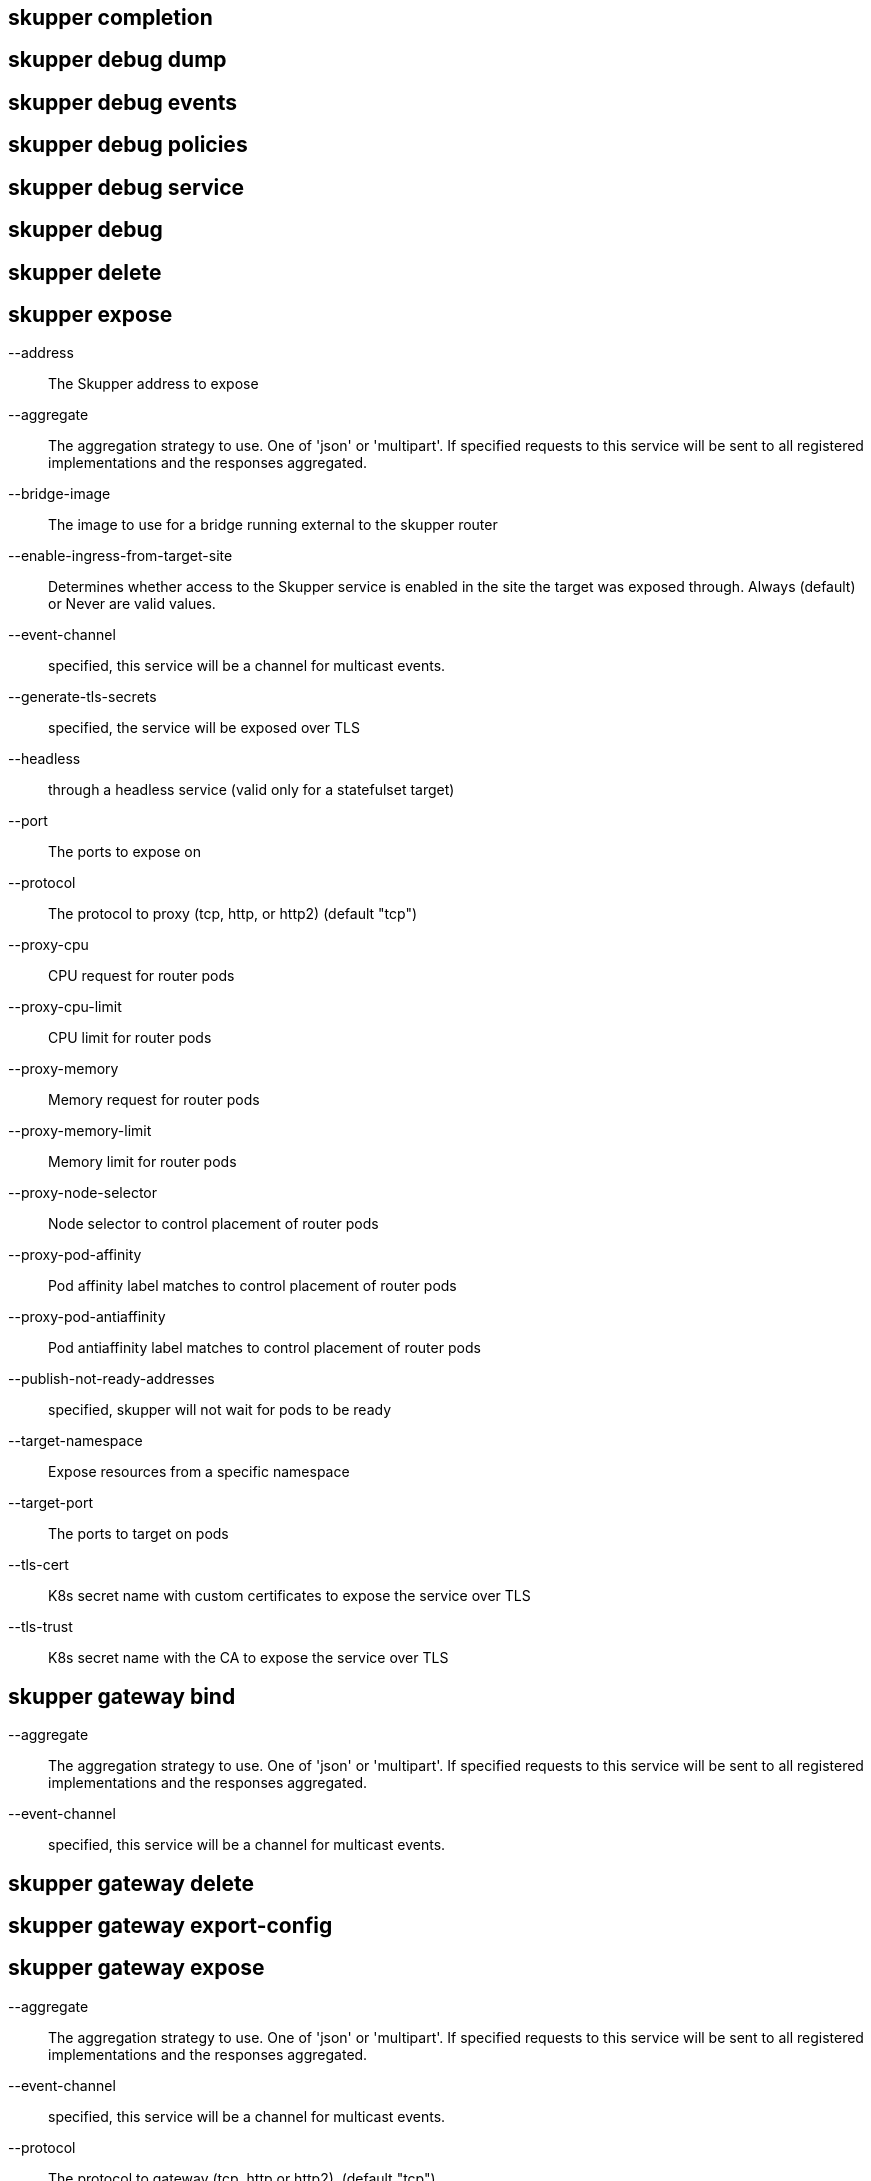 == skupper completion

== skupper debug dump

== skupper debug events

== skupper debug policies

== skupper debug service

== skupper debug

== skupper delete

== skupper expose

--address::
+
--
The Skupper address to expose
--

--aggregate::
+
--
The aggregation strategy to use. One of 'json' or 'multipart'. If specified requests to this service will be sent to all registered implementations and the responses aggregated.
--

--bridge-image::
+
--
The image to use for a bridge running external to the skupper router
--

--enable-ingress-from-target-site::
+
--
Determines whether access to the Skupper service is enabled in the site the target was exposed through. Always (default) or Never are valid values.
--

--event-channel::
+
--
specified, this service will be a channel for multicast events.
--

--generate-tls-secrets::
+
--
specified, the service will be exposed over TLS
--

--headless::
+
--
through a headless service (valid only for a statefulset target)
--

--port::
+
--
The ports to expose on
--

--protocol::
+
--
The protocol to proxy (tcp, http, or http2) (default "tcp")
--

--proxy-cpu::
+
--
CPU request for router pods
--

--proxy-cpu-limit::
+
--
CPU limit for router pods
--

--proxy-memory::
+
--
Memory request for router pods
--

--proxy-memory-limit::
+
--
Memory limit for router pods
--

--proxy-node-selector::
+
--
Node selector to control placement of router pods
--

--proxy-pod-affinity::
+
--
Pod affinity label matches to control placement of router pods
--

--proxy-pod-antiaffinity::
+
--
Pod antiaffinity label matches to control placement of router pods
--

--publish-not-ready-addresses::
+
--
specified, skupper will not wait for pods to be ready
--

--target-namespace::
+
--
Expose resources from a specific namespace
--

--target-port::
+
--
The ports to target on pods
--

--tls-cert::
+
--
K8s secret name with custom certificates to expose the service over TLS
--

--tls-trust::
+
--
K8s secret name with the CA to expose the service over TLS
--

== skupper gateway bind

--aggregate::
+
--
The aggregation strategy to use. One of 'json' or 'multipart'. If specified requests to this service will be sent to all registered implementations and the responses aggregated.
--

--event-channel::
+
--
specified, this service will be a channel for multicast events.
--

== skupper gateway delete

== skupper gateway export-config

== skupper gateway expose

--aggregate::
+
--
The aggregation strategy to use. One of 'json' or 'multipart'. If specified requests to this service will be sent to all registered implementations and the responses aggregated.
--

--event-channel::
+
--
specified, this service will be a channel for multicast events.
--

--protocol::
+
--
The protocol to gateway (tcp, http or http2). (default "tcp")
--

--type::
+
--
The gateway type one of: 'service', 'docker', 'podman' (default "service")
--

== skupper gateway forward

--aggregate::
+
--
The aggregation strategy to use. One of 'json' or 'multipart'. If specified requests to this service will be sent to all registered implementations and the responses aggregated.
--

--event-channel::
+
--
specified, this service will be a channel for multicast events.
--

--loopback::
+
--
from loopback only
--

== skupper gateway generate-bundle

== skupper gateway init

--config::
+
--
The gateway config file to use for initialization
--

--type::
+
--
The gateway type one of: 'service', 'docker', 'podman' (default "service")
--

== skupper gateway status

== skupper gateway unbind

== skupper gateway unexpose

--delete-last::
+
--
the gateway if no services remain (default true)
--

== skupper gateway unforward

== skupper gateway

== skupper init

--site-name::
+
--
Provide a specific name for this skupper installation
--

--ingress::
+
--
Setup Skupper ingress to one of: [route|loadbalancer|nodeport|nginx-ingress-v1|contour-http-proxy|ingress|none]. If not specified route is used when available, otherwise loadbalancer is used.

Options include:

* route
* loadbalancer
* nodeport
* nginx-ingress-v1
* contour-http-proxy
* ingress
* none
--

--router-mode::
+
--
Skupper router-mode (default "interior")
--

--labels::
+
--
Labels to add to resources created by skupper
--

--router-logging::
+
--
Logging settings for router. 'trace', 'debug', 'info' (default), 'notice', 'warning', and 'error' are valid values.
--

--enable-console::
+
--
skupper console must be used in conjunction with '--enable-flow-collector' flag
--

--ingress-host::
+
--
Hostname or alias by which the ingress route or proxy can be reached
--

--create-network-policy::
+
--
network policy to restrict access to skupper services exposed through this site to current pods in namespace
--

--console-auth::
+
--
Authentication mode for console(s). One of: 'openshift', 'internal', 'unsecured' (default "internal")
--

--console-user::
+
--
Skupper console user. Valid only when --console-auth=internal
--

--console-password::
+
--
Skupper console user. Valid only when --console-auth=internal
--

--console-ingress::
+
--
Determines if/how console is exposed outside cluster. If not specified uses value of --ingress. One of: [route|loadbalancer|nodeport|nginx-ingress-v1|contour-http-proxy|ingress|none].

Options include:

* route
* loadbalancer
* nodeport
* nginx-ingress-v1
* contour-http-proxy
* ingress
* none
--

--enable-rest-api::
+
--
REST API
--

--ingress-annotations::
+
--
Annotations to add to skupper ingress
--

--annotations::
+
--
Annotations to add to skupper pods
--

--router-service-annotations::
+
--
Annotations to add to skupper router service
--

--router-pod-annotations::
+
--
Annotations to add to skupper router pod
--

--controller-service-annotation::
+
--
Annotations to add to skupper controller service
--

--controller-pod-annotation::
+
--
Annotations to add to skupper controller pod
--

--prometheus-server-pod-annotation::
+
--
Annotations to add to skupper prometheus pod
--

--enable-service-sync::
+
--
in cross-site service synchronization (default true)
--

--service-sync-site-ttl::
+
--
Time after which stale services, i.e. those whose site has not been heard from, created through service-sync are removed.
--

--enable-flow-collector::
+
--
cross-site flow collection for the application network
--

--routers::
+
--
Number of router replicas to start
--

--router-cpu::
+
--
CPU request for router pods
--

--router-memory::
+
--
Memory request for router pods
--

--router-cpu-limit::
+
--
CPU limit for router pods
--

--router-memory-limit::
+
--
Memory limit for router pods
--

--router-node-selector::
+
--
Node selector to control placement of router pods
--

--router-pod-affinity::
+
--
Pod affinity label matches to control placement of router pods
--

--router-pod-antiaffinity::
+
--
Pod antiaffinity label matches to control placement of router pods
--

--router-ingress-host::
+
--
Host through which node is accessible when using nodeport as ingress.
--

--router-load-balancer-ip::
+
--
Load balancer ip that will be used for router service, if supported by cloud provider
--

--router-data-connection-count::
+
--
Configures the number of data connections the router will use when linking to other routers
--

--controller-cpu::
+
--
CPU request for controller pods
--

--controller-memory::
+
--
Memory request for controller pods
--

--controller-cpu-limit::
+
--
CPU limit for controller pods
--

--controller-memory-limit::
+
--
Memory limit for controller pods
--

--controller-node-selector::
+
--
Node selector to control placement of controller pods
--

--controller-pod-affinity::
+
--
Pod affinity label matches to control placement of controller pods
--

--controller-pod-antiaffinity::
+
--
Pod antiaffinity label matches to control placement of controller pods
--

--controller-ingress-host::
+
--
Host through which node is accessible when using nodeport as ingress.
--

--controller-load-balancer-ip::
+
--
Load balancer ip that will be used for controller service, if supported by cloud provider
--

--config-sync-cpu::
+
--
CPU request for config-sync pods
--

--config-sync-memory::
+
--
Memory request for config-sync pods
--

--config-sync-cpu-limit::
+
--
CPU limit for config-sync pods
--

--config-sync-memory-limit::
+
--
Memory limit for config-sync pods
--

--enable-cluster-permissions::
+
--
cluster wide permissions in order to expose deployments/statefulsets in other namespaces
--

--flow-collector-record-ttl::
+
--
Time after which terminated flow records are deleted, i.e. those flow records that have an end time set. Default is 15 minutes.
--

--flow-collector-cpu::
+
--
CPU request for flow collector pods
--

--flow-collector-memory::
+
--
Memory request for flow collector pods
--

--flow-collector-cpu-limit::
+
--
CPU limit for flow collector pods
--

--flow-collector-memory-limit::
+
--
Memory limit for flow collector pods
--

--prometheus-cpu::
+
--
CPU request for prometheus pods
--

--prometheus-memory::
+
--
Memory request for prometheus pods
--

--prometheus-cpu-limit::
+
--
CPU limit for prometheus pods
--

--prometheus-memory-limit::
+
--
Memory limit for prometheus pods
--

--timeout::
+
--
Configurable timeout for the ingress loadbalancer option. (default 2m0s)
--

--enable-skupper-events::
+
--
sending Skupper events to Kubernetes (default true)
--

== skupper link create

--cost::
+
--
Specify a cost for this link. (default 1)
--

--name::
+
--
Provide a specific name for the link (used when deleting it)
--

== skupper link delete

== skupper link status

--wait::
+
--
The number of seconds to wait for links to become connected
--

== skupper link

== skupper network status

== skupper network

== skupper revoke-access

== skupper service bind

--headless::
+
--
through a headless service (valid only for a statefulset target)
--

--proxy-cpu::
+
--
CPU request for router pods
--

--proxy-cpu-limit::
+
--
CPU limit for router pods
--

--proxy-memory::
+
--
Memory request for router pods
--

--proxy-memory-limit::
+
--
Memory limit for router pods
--

--proxy-node-selector::
+
--
Node selector to control placement of router pods
--

--proxy-pod-affinity::
+
--
Pod affinity label matches to control placement of router pods
--

--proxy-pod-antiaffinity::
+
--
Pod antiaffinity label matches to control placement of router pods
--

--publish-not-ready-addresses::
+
--
specified, skupper will not wait for pods to be ready
--

--target-namespace::
+
--
Expose resources from a specific namespace
--

--target-port::
+
--
The port the target is listening on (you can also use colon to map source-port to a target-port).
--

--tls-trust::
+
--
K8s secret name with the CA to expose the service over TLS
--

== skupper service create

--aggregate::
+
--
The aggregation strategy to use. One of 'json' or 'multipart'. If specified requests to this service will be sent to all registered implementations and the responses aggregated.
--

--bridge-image::
+
--
The image to use for a bridge running external to the skupper router
--

--enable-ingress::
+
--
Determines whether access to the Skupper service is enabled in this site. Valid values are Always (default) or Never.
--

--event-channel::
+
--
specified, this service will be a channel for multicast events.
--

--generate-tls-secrets::
+
--
specified, the service communication will be encrypted using TLS
--

--protocol::
+
--
The mapping in use for this service address (tcp, http, http2) (default "tcp")
--

--tls-cert::
+
--
K8s secret name with custom certificates to encrypt the communication using TLS
--

== skupper service delete

== skupper service label

== skupper service status

--show-labels::
+
--
service labels
--

== skupper service unbind

--target-namespace::
+
--
Target namespace for exposed resource
--

== skupper service

== skupper status

== skupper token create

--expiry::
+
--
Expiration time for claim (only valid if --token-type=claim) (default 15m0s)
--

--name::
+
--
Provide a specific identity as which connecting skupper installation will be authenticated (default "skupper")
--

--uses::
+
--
Number of uses for which claim will be valid (only valid if --token-type=claim) (default 1)
--

== skupper token

== skupper unexpose

--address::
+
--
Skupper address the target was exposed as
--

--target-namespace::
+
--
Target namespace for exposed resource
--

== skupper update

--force-restart::
+
--
skupper daemons even if image tag is not updated
--

== skupper version manifest

== skupper version

== skupper

